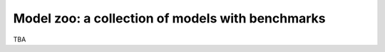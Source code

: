 Model zoo: a collection of models with benchmarks
======================================================================

TBA